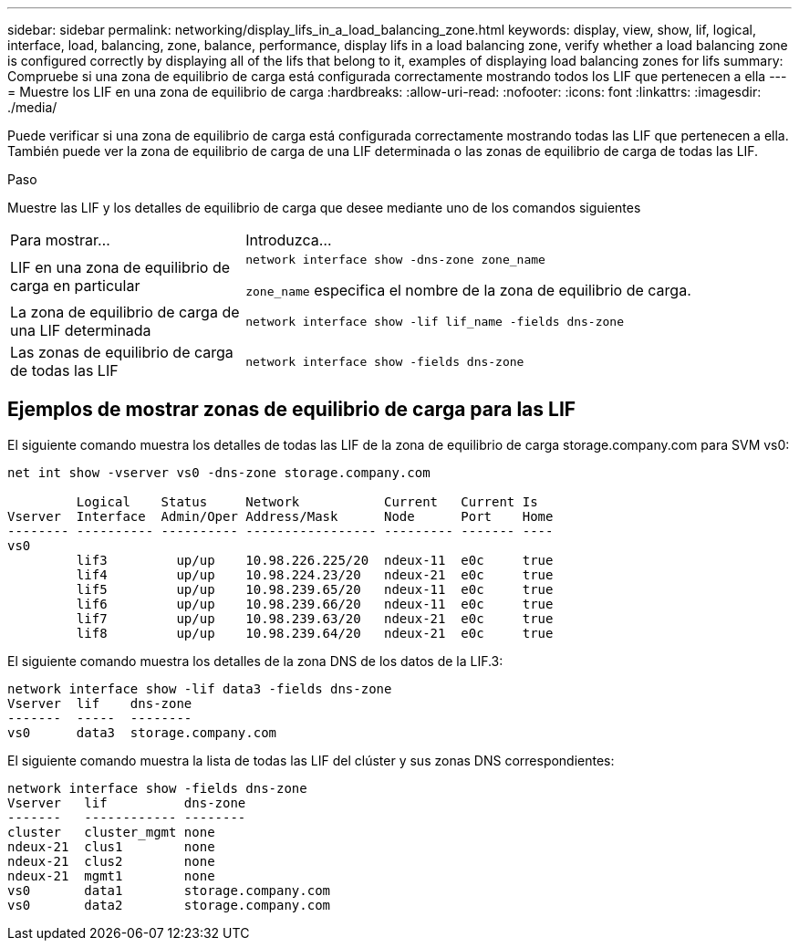 ---
sidebar: sidebar 
permalink: networking/display_lifs_in_a_load_balancing_zone.html 
keywords: display, view, show, lif, logical, interface, load, balancing, zone, balance, performance, display lifs in a load balancing zone, verify whether a load balancing zone is configured correctly by displaying all of the lifs that belong to it, examples of displaying load balancing zones for lifs 
summary: Compruebe si una zona de equilibrio de carga está configurada correctamente mostrando todos los LIF que pertenecen a ella 
---
= Muestre los LIF en una zona de equilibrio de carga
:hardbreaks:
:allow-uri-read: 
:nofooter: 
:icons: font
:linkattrs: 
:imagesdir: ./media/


[role="lead"]
Puede verificar si una zona de equilibrio de carga está configurada correctamente mostrando todas las LIF que pertenecen a ella. También puede ver la zona de equilibrio de carga de una LIF determinada o las zonas de equilibrio de carga de todas las LIF.

.Paso
Muestre las LIF y los detalles de equilibrio de carga que desee mediante uno de los comandos siguientes

[cols="30,70"]
|===


| Para mostrar... | Introduzca... 


 a| 
LIF en una zona de equilibrio de carga en particular
 a| 
`network interface show -dns-zone zone_name`

`zone_name` especifica el nombre de la zona de equilibrio de carga.



 a| 
La zona de equilibrio de carga de una LIF determinada
 a| 
`network interface show -lif lif_name -fields dns-zone`



 a| 
Las zonas de equilibrio de carga de todas las LIF
 a| 
`network interface show -fields dns-zone`

|===


== Ejemplos de mostrar zonas de equilibrio de carga para las LIF

El siguiente comando muestra los detalles de todas las LIF de la zona de equilibrio de carga storage.company.com para SVM vs0:

....
net int show -vserver vs0 -dns-zone storage.company.com

         Logical    Status     Network           Current   Current Is
Vserver  Interface  Admin/Oper Address/Mask      Node      Port    Home
-------- ---------- ---------- ----------------- --------- ------- ----
vs0
         lif3         up/up    10.98.226.225/20  ndeux-11  e0c     true
         lif4         up/up    10.98.224.23/20   ndeux-21  e0c     true
         lif5         up/up    10.98.239.65/20   ndeux-11  e0c     true
         lif6         up/up    10.98.239.66/20   ndeux-11  e0c     true
         lif7         up/up    10.98.239.63/20   ndeux-21  e0c     true
         lif8         up/up    10.98.239.64/20   ndeux-21  e0c     true
....
El siguiente comando muestra los detalles de la zona DNS de los datos de la LIF.3:

....
network interface show -lif data3 -fields dns-zone
Vserver  lif    dns-zone
-------  -----  --------
vs0      data3  storage.company.com
....
El siguiente comando muestra la lista de todas las LIF del clúster y sus zonas DNS correspondientes:

....
network interface show -fields dns-zone
Vserver   lif          dns-zone
-------   ------------ --------
cluster   cluster_mgmt none
ndeux-21  clus1        none
ndeux-21  clus2        none
ndeux-21  mgmt1        none
vs0       data1        storage.company.com
vs0       data2        storage.company.com
....
